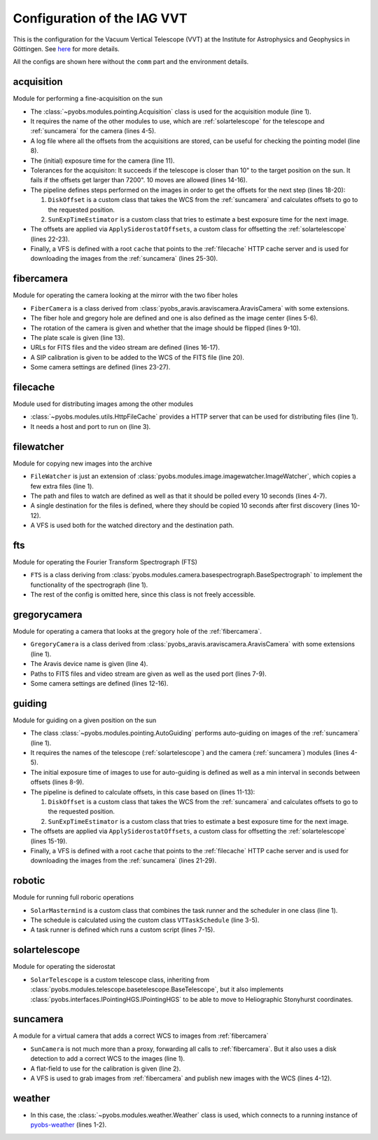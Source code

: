 Configuration of the IAG VVT
----------------------------

This is the configuration for the Vacuum Vertical Telescope (VVT) at the Institute for Astrophysics and Geophysics in
Göttingen. See `here <https://www.uni-goettingen.de/en/217813.html>`_ for more details.

All the configs are shown here without the ``comm`` part and the environment details.

.. image:: ../_static/structure_iagvt.svg


acquisition
"""""""""""
Module for performing a fine-acquisition on the sun

.. code-block:: YAML
  :linenos:

  class: pyobs.modules.pointing.Acquisition

  # modules
  telescope: solartelescope
  camera: suncamera

  # loging
  log_file: /pyobs/acquisition.csv

  # camera setting
  exposure_time: 0.02

  # tolerances
  max_offset: 7200
  tolerance: 10
  attempts: 10

  pipeline:
    - class: pyobs_iagvt.diskoffset.DiskOffset
    - class: pyobs_iagvt.sunexptime.SunExpTimeEstimator

  apply:
    class: pyobs_iagvt.applyoffsets.ApplySiderostatOffsets

  vfs:
    class: pyobs.vfs.VirtualFileSystem
    roots:
      cache:
        class: pyobs.vfs.HttpFile
        download: http://localhost:37075/

* The :class:`~pyobs.modules.pointing.Acquisition` class is used for the acquisition module (line 1).
* It requires the name of the other modules to use, which are :ref:`solartelescope` for the telescope and
  :ref:`suncamera` for the camera (lines 4-5).
* A log file where all the offsets from the acquisitions are stored, can be useful for checking the pointing model
  (line 8).
* The (initial) exposure time for the camera (line 11).
* Tolerances for the acquisiton: It succeeds if the telescope is closer than 10" to the target position on the sun.
  It fails if the offsets get larger than 7200". 10 moves are allowed (lines 14-16).
* The pipeline defines steps performed on the images in order to get the offsets for the next step (lines 18-20):

  #. ``DiskOffset`` is a custom class that takes the WCS from the :ref:`suncamera` and calculates offsets to go
     to the requested position.
  #. ``SunExpTimeEstimator`` is a custom class that tries to estimate a best exposure time for the next image.

* The offsets are applied via ``ApplySiderostatOffsets``, a custom class for offsetting the :ref:`solartelescope`
  (lines 22-23).
* Finally, a VFS is defined with a root ``cache`` that points to the :ref:`filecache` HTTP cache server
  and is used for downloading the images from the :ref:`suncamera` (lines 25-30).


fibercamera
"""""""""""
Module for operating the camera looking at the mirror with the two fiber holes

.. code-block:: YAML
  :linenos:

  class: pyobs_iagvt.fibercamera.FiberCamera
  device: The Imaging Source Europe GmbH-DMK ...

  # hole positions
  centre: [ 1265.0, 1050.0 ]
  fiberholes: [[1265.0, 1050.0], [1215.0, 1085.0]]

  # rotation E of N, and flip
  rotation: -97.07
  flip: True

  # plate scale
  plate_scale: 0.0005746363 # deg/px

  # filenames
  filenames: /fibercamera/pyobs-{DAY-OBS|date:}-{FRAMENUM|string:04d}.fits
  video_path: /fibercamera/video.mjpg

  # SIP calibration
  calibration_image: ...

  # camera settings
  buffers: 5
  settings:
    Gain: 0
    BlackLevel: 0
    FPS: 2

* ``FiberCamera`` is a class derived from :class:`pyobs_aravis.araviscamera.AravisCamera` with some extensions.
* The fiber hole and gregory hole are defined and one is also defined as the image center (lines 5-6).
* The rotation of the camera is given and whether that the image should be flipped (lines 9-10).
* The plate scale is given (line 13).
* URLs for FITS files and the video stream are defined (lines 16-17).
* A SIP calibration is given to be added to the WCS of the FITS file (line 20).
* Some camera settings are defined (lines 23-27).


filecache
"""""""""
Module used for distributing images among the other modules

.. code-block:: YAML
  :linenos:

  class: pyobs.modules.utils.HttpFileCache
  hostname: iagvtsrv
  port: 37075

* :class:`~pyobs.modules.utils.HttpFileCache` provides a HTTP server that can be used for distributing files (line 1).
* It needs a host and port to run on (line 3).


filewatcher
"""""""""""
Module for copying new images into the archive

.. code-block:: YAML
  :linenos:

  class: pyobs_iagvt.filewatcher.FileWatcher

  # watch settings
  watchpath: /ftscontrol/Local_Storage/
  pattern: "*.fits"
  poll: True
  poll_interval: 30

  # copy instructions
  wait_time: 10
  destinations:
  - /archive/{DAY-OBS}/{FNAME}

  vfs:
    class: pyobs.vfs.VirtualFileSystem
    roots:
      ftscontrol:
        class: pyobs.vfs.LocalFile
        root: /path/to/data/
      archive:
        class: pyobs.vfs.LocalFile
        root: /path/to/archive/

* ``FileWatcher`` is just an extension of :class:`pyobs.modules.image.imagewatcher.ImageWatcher`, which copies a few
  extra files (line 1).
* The path and files to watch are defined as well as that it should be polled every 10 seconds (lines 4-7).
* A single destination for the files is defined, where they should be copied 10 seconds after first discovery
  (lines 10-12).
* A VFS is used both for the watched directory and the destination path.


fts
"""
Module for operating the Fourier Transform Spectrograph (FTS)

.. code-block:: YAML
  :linenos:

  class: pyobs_iagvt.fts.FTS
  ...

* ``FTS`` is a class deriving from :class:`pyobs.modules.camera.basespectrograph.BaseSpectrograph` to implement
  the functionality of the spectrograph (line 1).
* The rest of the config is omitted here, since this class is not freely accessible.


gregorycamera
"""""""""""""
Module for operating a camera that looks at the gregory hole of the :ref:`fibercamera`.

.. code-block:: YAML
  :linenos:

  class: pyobs_iagvt.gregorycamera.GregoryCamera

  # aravis
  device: The Imaging Source Europe GmbH-DFK 23GP031-50410119

  # paths
  filenames: /gregorycamera/pyobs-{DAY-OBS|date:}-{FRAMENUM|string:04d}.fits
  video_path: /gregorycamera/video.mjpg
  http_port: 37078

  # camera
  buffers: 5
  settings:
    Gain: 0
    BlackLevel: 0
    FPS: 2

* ``GregoryCamera`` is a class derived from :class:`pyobs_aravis.araviscamera.AravisCamera` with some extensions
  (line 1).
* The Aravis device name is given (line 4).
* Paths to FITS files and video stream are given as well as the used port (lines 7-9).
* Some camera settings are defined (lines 12-16).


guiding
"""""""
Module for guiding on a given position on the sun

.. code-block:: YAML
  :linenos:

  class: pyobs.modules.pointing.AutoGuiding

  # modules
  telescope: solartelescope
  camera: suncamera

  # tolerances
  exposure_time: 0.01
  min_interval: 5

  pipeline:
    - class: pyobs_iagvt.diskoffset.DiskOffset
    - class: pyobs_iagvt.sunexptime.SunExpTimeEstimator

  apply:
    class: pyobs_iagvt.applyoffsets.ApplySiderostatOffsets
    min_offset: 2
    max_offset: 30
    log_file: /pyobs/guiding.csv

  vfs:
    class: pyobs.vfs.VirtualFileSystem
    roots:
      cache:
        class: pyobs.vfs.HttpFile
        download: http://localhost:37075/
      fibercamera:
        class: pyobs.vfs.HttpFile
        download: http://localhost:37077/

* The class :class:`~pyobs.modules.pointing.AutoGuiding` performs auto-guiding on images of the :ref:`suncamera`
  (line 1).
* It requires the names of the telescope (:ref:`solartelescope`) and the camera (:ref:`suncamera`) modules (lines 4-5).
* The initial exposure time of images to use for auto-guiding is defined as well as a min interval in seconds
  between offsets (lines 8-9).
* The pipeline is defined to calculate offsets, in this case based on (lines 11-13):

  #. ``DiskOffset`` is a custom class that takes the WCS from the :ref:`suncamera` and calculates offsets to go
     to the requested position.
  #. ``SunExpTimeEstimator`` is a custom class that tries to estimate a best exposure time for the next image.

* The offsets are applied via ``ApplySiderostatOffsets``, a custom class for offsetting the
  :ref:`solartelescope` (lines 15-19).
* Finally, a VFS is defined with a root ``cache`` that points to the :ref:`filecache` HTTP cache server
  and is used for downloading the images from the :ref:`suncamera` (lines 21-29).


robotic
"""""""
Module for running full roboric operations

.. code-block:: YAML
  :linenos:

  class: pyobs_iagvt.solarmastermind.SolarMastermind

  schedule:
    class: pyobs_iagvt.taskschedule.VTTaskSchedule
    ...

  runner:
    class: pyobs.robotic.TaskRunner
    scripts:
      EXPOSE:
        class: pyobs_iagvt.defaultscript.VTDefaultScript
        telescope: solartelescope
        fts: fts
        acquisition: acquisition
        autoguider: guiding

* ``SolarMastermind`` is a custom class that combines the task runner and the scheduler in one class (line 1).
* The schedule is calculated using the custom class ``VTTaskSchedule`` (line 3-5).
* A task runner is defined which runs a custom script (lines 7-15).


solartelescope
""""""""""""""
Module for operating the siderostat

.. code-block:: YAML
  :linenos:

  class: pyobs_iagvt.solartelescope.SolarTelescope

* ``SolarTelescope`` is a custom telescope class, inheriting from
  :class:`pyobs.modules.telescope.basetelescope.BaseTelescope`, but it also implements
  :class:`pyobs.interfaces.IPointingHGS.IPointingHGS` to be able to move to Heliographic Stonyhurst coordinates.


suncamera
"""""""""
A module for a virtual camera that adds a correct WCS to images from :ref:`fibercamera`

.. code-block:: YAML
  :linenos:

  class: pyobs_iagvt.suncamera.SunCamera
  flatfield: /opt/pyobs/storage/flatfield.npy

  vfs:
    class: pyobs.vfs.VirtualFileSystem
    roots:
      cache:
        class: pyobs.vfs.HttpFile
        upload: http://localhost:37075/
      fibercamera:
        class: pyobs.vfs.HttpFile
        download: http://localhost:37077/

* ``SunCamera`` is not much more than a proxy, forwarding all calls to :ref:`fibercamera`. But it also uses a disk
  detection to add a correct WCS to the images (line 1).
* A flat-field to use for the calibration is given (line 2).
* A VFS is used to grab images from :ref:`fibercamera` and publish new images with the WCS (lines 4-12).


weather
"""""""
.. code-block:: YAML
  :linenos:

  class: pyobs.modules.weather.Weather
  url: ...

* In this case, the :class:`~pyobs.modules.weather.Weather` class is used, which connects to a running instance of
  `pyobs-weather <https://docs.pyobs.org/projects/pyobs-weather/en/latest/>`_ (lines 1-2).